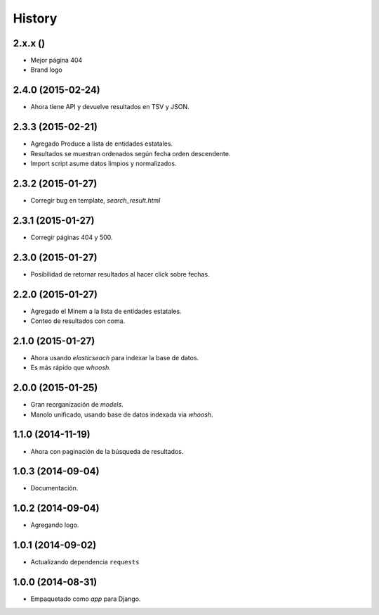 .. :changelog:

History
-------

2.x.x ()
========
* Mejor página 404
* Brand logo

2.4.0 (2015-02-24)
==================
* Ahora tiene API y devuelve resultados en TSV y JSON.

2.3.3 (2015-02-21)
==================
* Agregado Produce a lista de entidades estatales.
* Resultados se muestran ordenados según fecha orden descendente.
* Import script asume datos limpios y normalizados.

2.3.2 (2015-01-27)
==================
* Corregir bug en template, `search_result.html`

2.3.1 (2015-01-27)
==================
* Corregir páginas 404 y 500.

2.3.0 (2015-01-27)
==================
* Posibilidad de retornar resultados al hacer click sobre fechas.

2.2.0 (2015-01-27)
==================

* Agregado el Minem a la lista de entidades estatales.
* Conteo de resultados con coma.

2.1.0 (2015-01-27)
==================

* Ahora usando `elasticseach` para indexar la base de datos.
* Es más rápido que `whoosh`.

2.0.0 (2015-01-25)
==================

* Gran reorganización de `models`.
* Manolo unificado, usando base de datos indexada via `whoosh`.

1.1.0 (2014-11-19)
==================

* Ahora con paginación de la búsqueda de resultados.

1.0.3 (2014-09-04)
==================

* Documentación.

1.0.2 (2014-09-04)
==================

* Agregando logo.

1.0.1 (2014-09-02)
==================

* Actualizando dependencia ``requests``

1.0.0 (2014-08-31)
==================

* Empaquetado como *app* para Django.
